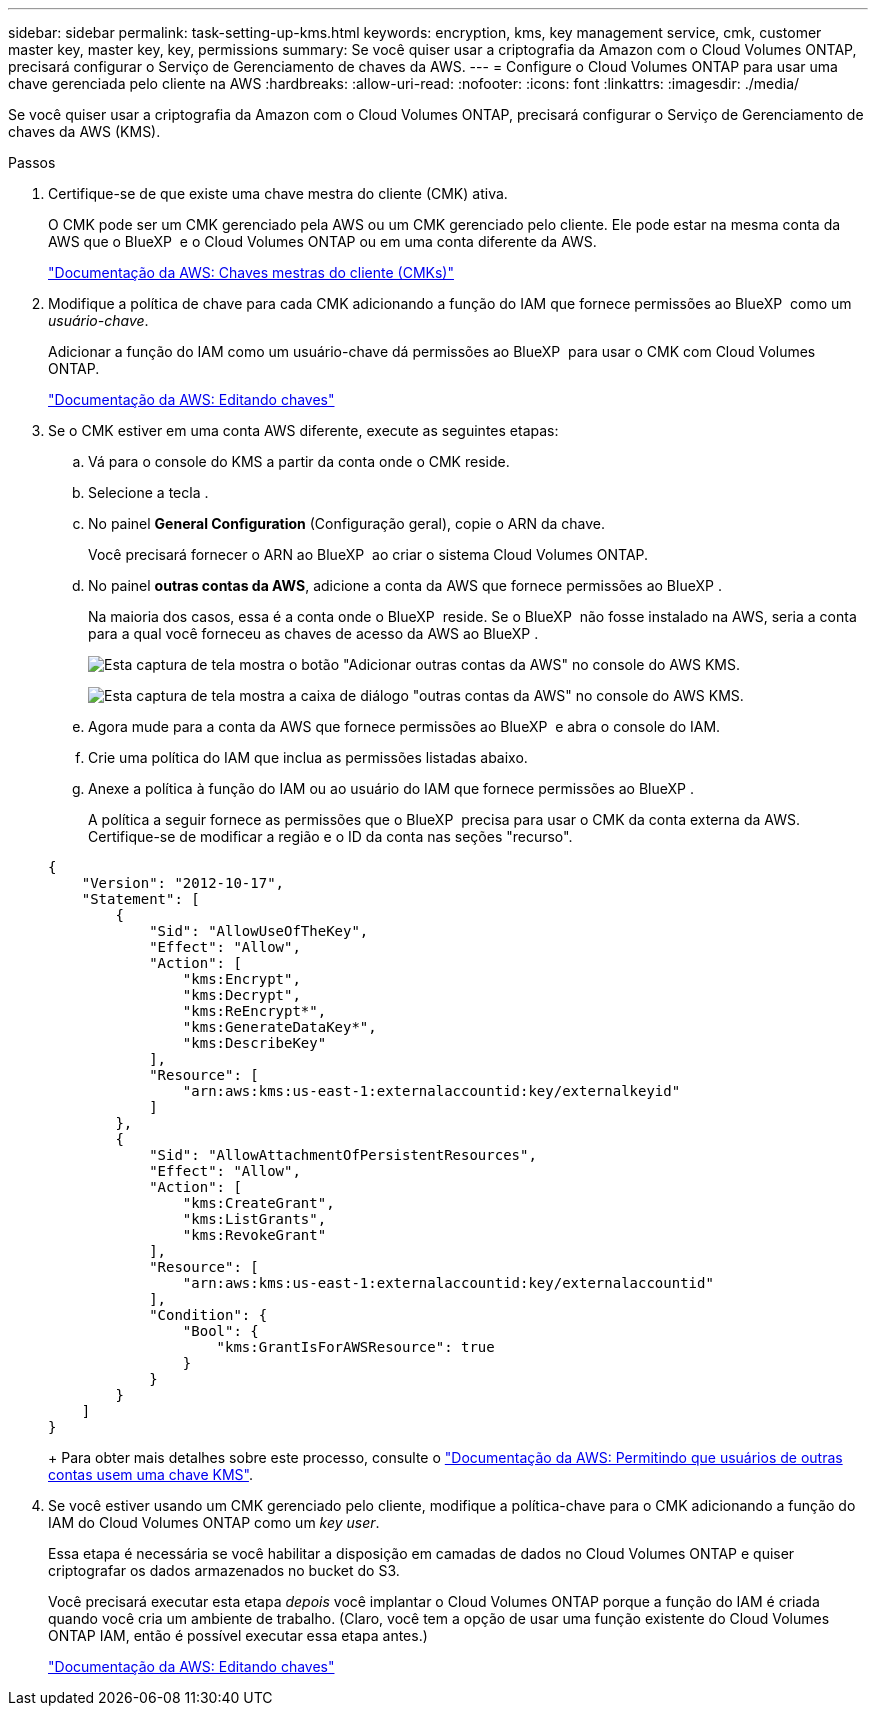 ---
sidebar: sidebar 
permalink: task-setting-up-kms.html 
keywords: encryption, kms, key management service, cmk, customer master key, master key, key, permissions 
summary: Se você quiser usar a criptografia da Amazon com o Cloud Volumes ONTAP, precisará configurar o Serviço de Gerenciamento de chaves da AWS. 
---
= Configure o Cloud Volumes ONTAP para usar uma chave gerenciada pelo cliente na AWS
:hardbreaks:
:allow-uri-read: 
:nofooter: 
:icons: font
:linkattrs: 
:imagesdir: ./media/


[role="lead"]
Se você quiser usar a criptografia da Amazon com o Cloud Volumes ONTAP, precisará configurar o Serviço de Gerenciamento de chaves da AWS (KMS).

.Passos
. Certifique-se de que existe uma chave mestra do cliente (CMK) ativa.
+
O CMK pode ser um CMK gerenciado pela AWS ou um CMK gerenciado pelo cliente. Ele pode estar na mesma conta da AWS que o BlueXP  e o Cloud Volumes ONTAP ou em uma conta diferente da AWS.

+
https://docs.aws.amazon.com/kms/latest/developerguide/concepts.html#master_keys["Documentação da AWS: Chaves mestras do cliente (CMKs)"^]

. Modifique a política de chave para cada CMK adicionando a função do IAM que fornece permissões ao BlueXP  como um _usuário-chave_.
+
Adicionar a função do IAM como um usuário-chave dá permissões ao BlueXP  para usar o CMK com Cloud Volumes ONTAP.

+
https://docs.aws.amazon.com/kms/latest/developerguide/editing-keys.html["Documentação da AWS: Editando chaves"^]

. Se o CMK estiver em uma conta AWS diferente, execute as seguintes etapas:
+
.. Vá para o console do KMS a partir da conta onde o CMK reside.
.. Selecione a tecla .
.. No painel *General Configuration* (Configuração geral), copie o ARN da chave.
+
Você precisará fornecer o ARN ao BlueXP  ao criar o sistema Cloud Volumes ONTAP.

.. No painel *outras contas da AWS*, adicione a conta da AWS que fornece permissões ao BlueXP .
+
Na maioria dos casos, essa é a conta onde o BlueXP  reside. Se o BlueXP  não fosse instalado na AWS, seria a conta para a qual você forneceu as chaves de acesso da AWS ao BlueXP .

+
image:screenshot_cmk_add_accounts.gif["Esta captura de tela mostra o botão \"Adicionar outras contas da AWS\" no console do AWS KMS."]

+
image:screenshot_cmk_add_accounts_dialog.gif["Esta captura de tela mostra a caixa de diálogo \"outras contas da AWS\" no console do AWS KMS."]

.. Agora mude para a conta da AWS que fornece permissões ao BlueXP  e abra o console do IAM.
.. Crie uma política do IAM que inclua as permissões listadas abaixo.
.. Anexe a política à função do IAM ou ao usuário do IAM que fornece permissões ao BlueXP .
+
A política a seguir fornece as permissões que o BlueXP  precisa para usar o CMK da conta externa da AWS. Certifique-se de modificar a região e o ID da conta nas seções "recurso".

+
[source, json]
----
{
    "Version": "2012-10-17",
    "Statement": [
        {
            "Sid": "AllowUseOfTheKey",
            "Effect": "Allow",
            "Action": [
                "kms:Encrypt",
                "kms:Decrypt",
                "kms:ReEncrypt*",
                "kms:GenerateDataKey*",
                "kms:DescribeKey"
            ],
            "Resource": [
                "arn:aws:kms:us-east-1:externalaccountid:key/externalkeyid"
            ]
        },
        {
            "Sid": "AllowAttachmentOfPersistentResources",
            "Effect": "Allow",
            "Action": [
                "kms:CreateGrant",
                "kms:ListGrants",
                "kms:RevokeGrant"
            ],
            "Resource": [
                "arn:aws:kms:us-east-1:externalaccountid:key/externalaccountid"
            ],
            "Condition": {
                "Bool": {
                    "kms:GrantIsForAWSResource": true
                }
            }
        }
    ]
}
----
+
Para obter mais detalhes sobre este processo, consulte o https://docs.aws.amazon.com/kms/latest/developerguide/key-policy-modifying-external-accounts.html["Documentação da AWS: Permitindo que usuários de outras contas usem uma chave KMS"^].



. Se você estiver usando um CMK gerenciado pelo cliente, modifique a política-chave para o CMK adicionando a função do IAM do Cloud Volumes ONTAP como um _key user_.
+
Essa etapa é necessária se você habilitar a disposição em camadas de dados no Cloud Volumes ONTAP e quiser criptografar os dados armazenados no bucket do S3.

+
Você precisará executar esta etapa _depois_ você implantar o Cloud Volumes ONTAP porque a função do IAM é criada quando você cria um ambiente de trabalho. (Claro, você tem a opção de usar uma função existente do Cloud Volumes ONTAP IAM, então é possível executar essa etapa antes.)

+
https://docs.aws.amazon.com/kms/latest/developerguide/editing-keys.html["Documentação da AWS: Editando chaves"^]


